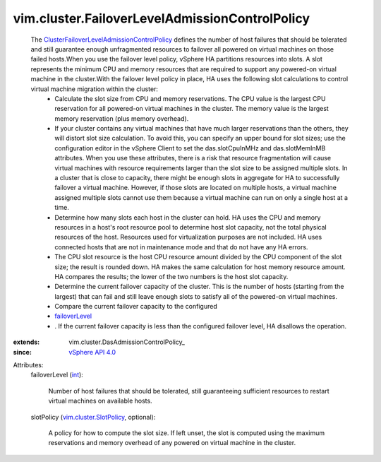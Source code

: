 
vim.cluster.FailoverLevelAdmissionControlPolicy
===============================================
  The `ClusterFailoverLevelAdmissionControlPolicy <vim/cluster/FailoverLevelAdmissionControlPolicy.rst>`_ defines the number of host failures that should be tolerated and still guarantee enough unfragmented resources to failover all powered on virtual machines on those failed hosts.When you use the failover level policy, vSphere HA partitions resources into slots. A slot represents the minimum CPU and memory resources that are required to support any powered-on virtual machine in the cluster.With the failover level policy in place, HA uses the following slot calculations to control virtual machine migration within the cluster:
   * Calculate the slot size from CPU and memory reservations. The CPU value is the largest CPU reservation for all powered-on virtual machines in the cluster. The memory value is the largest memory reservation (plus memory overhead).
   * If your cluster contains any virtual machines that have much larger reservations than the others, they will distort slot size calculation. To avoid this, you can specify an upper bound for slot sizes; use the configuration editor in the vSphere Client to set the das.slotCpuInMHz and das.slotMemInMB attributes. When you use these attributes, there is a risk that resource fragmentation will cause virtual machines with resource requirements larger than the slot size to be assigned multiple slots. In a cluster that is close to capacity, there might be enough slots in aggregate for HA to successfully failover a virtual machine. However, if those slots are located on multiple hosts, a virtual machine assigned multiple slots cannot use them because a virtual machine can run on only a single host at a time.
   * Determine how many slots each host in the cluster can hold. HA uses the CPU and memory resources in a host's root resource pool to determine host slot capacity, not the total physical resources of the host. Resources used for virtualization purposes are not included. HA uses connected hosts that are not in maintenance mode and that do not have any HA errors.
   * The CPU slot resource is the host CPU resource amount divided by the CPU component of the slot size; the result is rounded down. HA makes the same calculation for host memory resource amount. HA compares the results; the lower of the two numbers is the host slot capacity.
   * Determine the current failover capacity of the cluster. This is the number of hosts (starting from the largest) that can fail and still leave enough slots to satisfy all of the powered-on virtual machines.
   * Compare the current failover capacity to the configured
   * `failoverLevel <vim/cluster/FailoverLevelAdmissionControlPolicy.rst#failoverLevel>`_
   * . If the current failover capacity is less than the configured failover level, HA disallows the operation.
:extends: vim.cluster.DasAdmissionControlPolicy_
:since: `vSphere API 4.0 <vim/version.rst#vimversionversion5>`_

Attributes:
    failoverLevel (`int <https://docs.python.org/2/library/stdtypes.html>`_):

       Number of host failures that should be tolerated, still guaranteeing sufficient resources to restart virtual machines on available hosts.
    slotPolicy (`vim.cluster.SlotPolicy <vim/cluster/SlotPolicy.rst>`_, optional):

       A policy for how to compute the slot size. If left unset, the slot is computed using the maximum reservations and memory overhead of any powered on virtual machine in the cluster.
